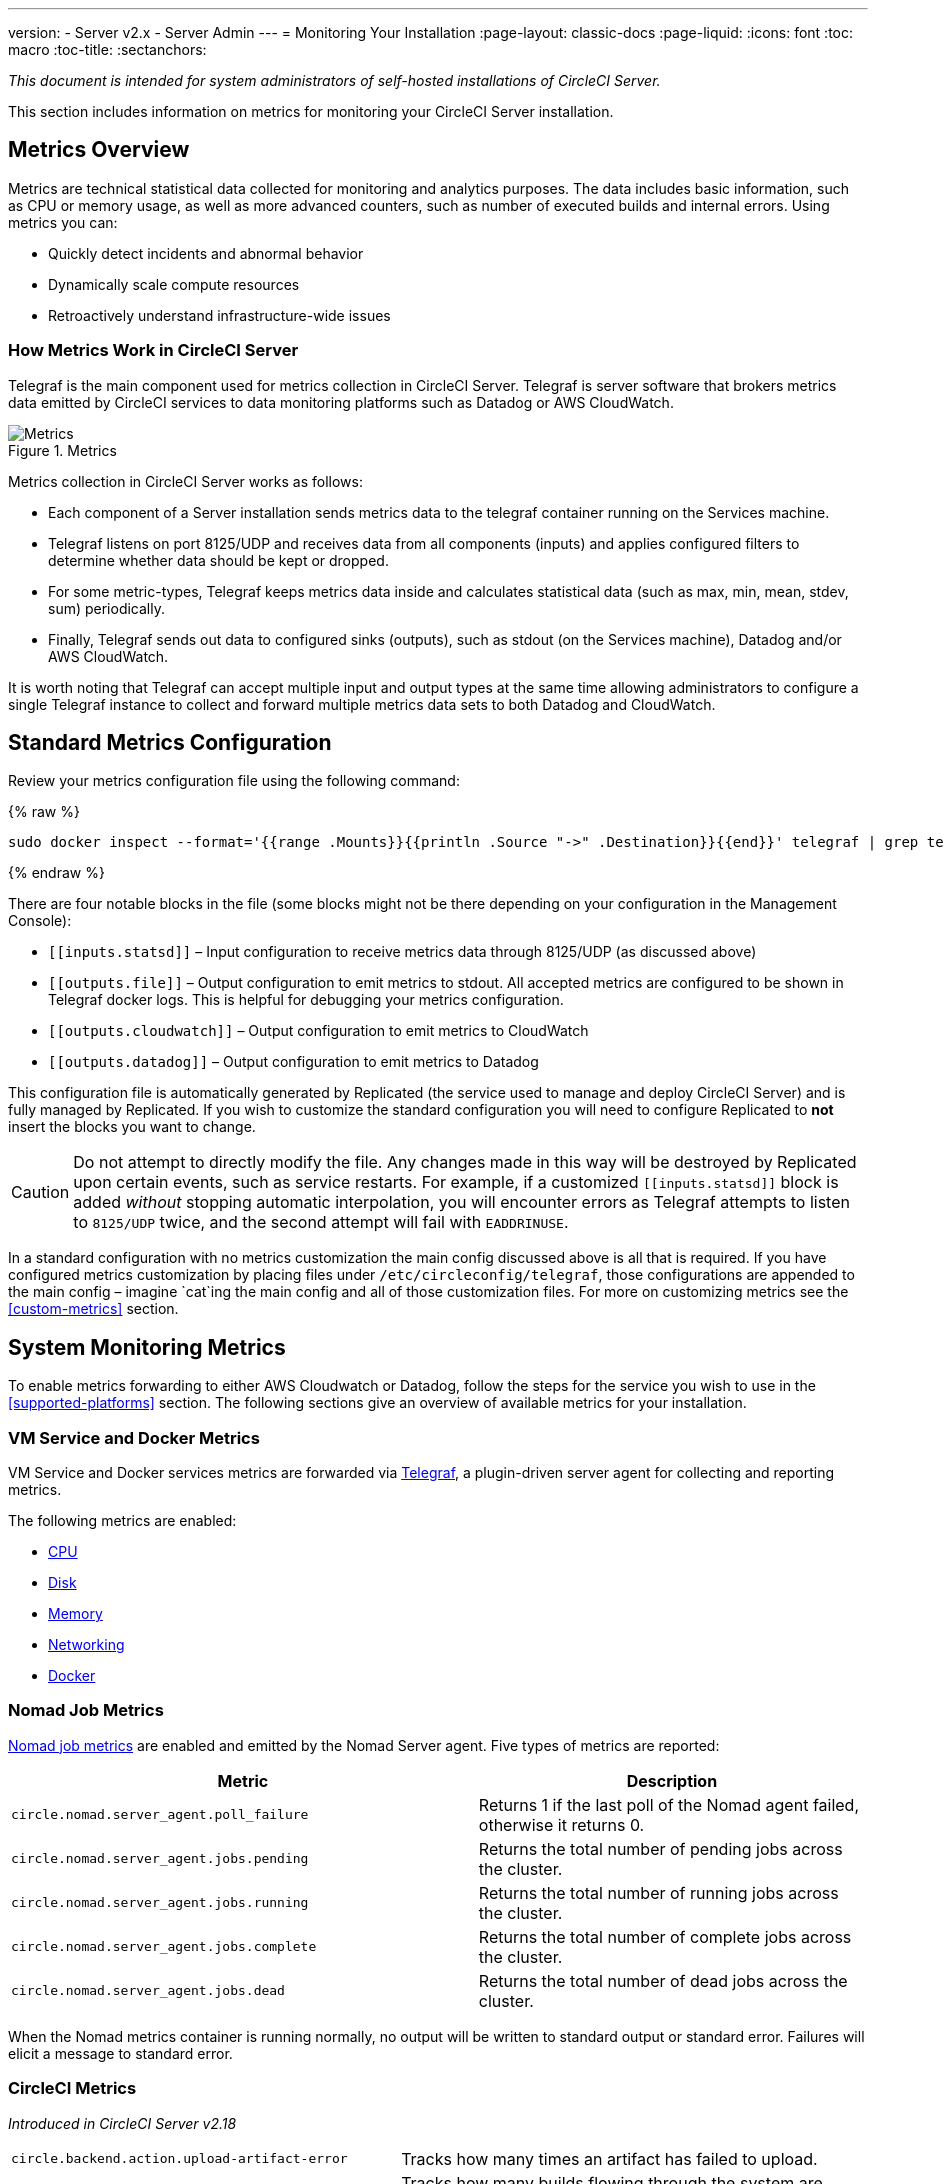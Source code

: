 ---
version:
- Server v2.x
- Server Admin
---
= Monitoring Your Installation
:page-layout: classic-docs
:page-liquid:
:icons: font
:toc: macro
:toc-title:
:sectanchors:

[.serveronly]_This document is intended for system administrators of self-hosted installations of CircleCI Server._

This section includes information on metrics for monitoring your CircleCI Server installation.

toc::[]

== Metrics Overview

Metrics are technical statistical data collected for monitoring and analytics purposes. The data includes basic information, such as CPU or memory usage, as well as more advanced counters, such as number of executed builds and internal errors. Using metrics you can:

* Quickly detect incidents and abnormal behavior
* Dynamically scale compute resources
* Retroactively understand infrastructure-wide issues

=== How Metrics Work in CircleCI Server

Telegraf is the main component used for metrics collection in CircleCI Server. Telegraf is server software that brokers metrics data emitted by CircleCI services to data monitoring platforms such as Datadog or AWS CloudWatch.

.Metrics
image::metrics.png[Metrics]

Metrics collection in CircleCI Server works as follows:

* Each component of a Server installation sends metrics data to the telegraf container running on the Services machine.
* Telegraf listens on port 8125/UDP and receives data from all components (inputs) and applies configured filters to determine whether data should be kept or dropped.
* For some metric-types, Telegraf keeps metrics data inside and calculates statistical data (such as max, min, mean, stdev, sum) periodically.
* Finally, Telegraf sends out data to configured sinks (outputs), such as stdout (on the Services machine), Datadog and/or AWS CloudWatch.

It is worth noting that Telegraf can accept multiple input and output types at the same time allowing administrators to configure a single Telegraf instance to collect and forward multiple metrics data sets to both Datadog and CloudWatch.

== Standard Metrics Configuration

Review your metrics configuration file using the following command:

ifndef::pdf[{% raw %}]
```sh
sudo docker inspect --format='{{range .Mounts}}{{println .Source "->" .Destination}}{{end}}' telegraf | grep telegraf.conf | awk '{ print $1 }' | xargs cat
```
ifndef::pdf[{% endraw %}]

There are four notable blocks in the file (some blocks might not be there depending on your configuration in the Management Console):

* `\[[inputs.statsd]]` – Input configuration to receive metrics data through 8125/UDP (as discussed above)
* `\[[outputs.file]]` – Output configuration to emit metrics to stdout. All accepted metrics are configured to be shown in Telegraf docker logs. This is helpful for debugging your metrics configuration.
* `\[[outputs.cloudwatch]]` – Output configuration to emit metrics to CloudWatch
* `\[[outputs.datadog]]` – Output configuration to emit metrics to Datadog

This configuration file is automatically generated by Replicated (the service used to manage and deploy CircleCI Server) and is fully managed by Replicated. If you wish to customize the standard configuration you will need to configure Replicated to **not** insert the blocks you want to change. 

CAUTION: Do not attempt to directly modify the file. Any changes made in this way will be destroyed by Replicated upon certain events, such as service restarts. For example, if a customized `\[[inputs.statsd]]` block is added _without_ stopping automatic interpolation, you will encounter errors as Telegraf attempts to listen to `8125/UDP` twice, and the second attempt will fail with `EADDRINUSE`.

In a standard configuration with no metrics customization the main config discussed above is all that is required. If you have configured metrics customization by placing files under `/etc/circleconfig/telegraf`, those configurations are appended to the main config – imagine `cat`ing the main config and all of those customization files. For more on customizing metrics see the <<custom-metrics>> section.

== System Monitoring Metrics

To enable metrics forwarding to either AWS Cloudwatch or Datadog, follow the steps for the service you wish to use in the <<supported-platforms>> section. The following sections give an overview of available metrics for your installation.

=== VM Service and Docker Metrics

VM Service and Docker services metrics are forwarded via https://github.com/influxdata/telegraf[Telegraf], a plugin-driven server agent for collecting and reporting metrics.

The following metrics are enabled:

* https://github.com/influxdata/telegraf/blob/master/plugins/inputs/cpu/README.md#cpu-time-measurements[CPU]
* https://github.com/influxdata/telegraf/blob/master/plugins/inputs/disk/README.md#metrics[Disk]
* https://github.com/influxdata/telegraf/blob/master/plugins/inputs/mem/README.md#metrics[Memory]
* https://github.com/influxdata/telegraf/blob/master/plugins/inputs/net/NET_README.md[Networking]
* https://github.com/influxdata/telegraf/tree/master/plugins/inputs/docker#metrics[Docker]

=== Nomad Job Metrics

https://www.nomadproject.io/docs/telemetry/metrics.html#job-metrics[Nomad job metrics] are enabled and emitted by the Nomad Server agent. Five types of metrics are reported:

[.table.table-striped]
[cols=2*, options="header", stripes=even]
[cols="6,5"]
|===
|Metric
|Description

|`circle.nomad.server_agent.poll_failure`
|Returns 1 if the last poll of the Nomad agent failed, otherwise it returns 0.

|`circle.nomad.server_agent.jobs.pending`
|Returns the total number of pending jobs across the cluster.

|`circle.nomad.server_agent.jobs.running`
|Returns the total number of running jobs across the cluster.

|`circle.nomad.server_agent.jobs.complete`
|Returns the total number of complete jobs across the cluster.

|`circle.nomad.server_agent.jobs.dead`
|Returns the total number of dead jobs across the cluster.
|===

When the Nomad metrics container is running normally, no output will be written to standard output or standard error. Failures will elicit a message to standard error.

=== CircleCI Metrics
_Introduced in CircleCI Server v2.18_

[.table.table-striped]
[cols=2*, stripes=even]
[cols="5,6"]
|===
| `circle.backend.action.upload-artifact-error`
| Tracks how many times an artifact has failed to upload.

| `circle.build-queue.runnable.builds`
| Tracks how many builds flowing through the system are considered runnable.

| `circle.dispatcher.find-containers-failed`
| Tracks how many 1.0 builds

| `circle.github.api_call`
| Tracks how many api calls CircleCI is making to github

| `circle.http.request`
| Tracks the response codes to CircleCi requests

| `circle.nomad.client_agent.*``
| Tracks nomad client metrics

| `circle.nomad.server_agent.*`
| Tracks how many nomad servers there are.

| `circle.run-queue.latency`
| Tracks how long it takes for a runnable build to be accepted.

| `circle.state.container-builder-ratio`
| Keeps track of how many containers exist per builder ( 1.0 only ).

| `circle.state.lxc-available`
| Tracks how many containers are available ( 1.0 only )

| `circle.state.lxc-reserved`
| Tracks how many containers are reserved/in use ( 1.0 only ).

| `circleci.cron-service.messaging.handle-message`
| Provides timing and counts for RabbitMQ messages processed by the `cron-service`

| `circleci.grpc-response`
| Tracks latency over the system grpc system calls.
|===

// There are a couple of nomad metrics in this table... they should maybe be moved to the section above? ^^

// Taken out of table until told otherwise
//| `Circle.vm-service.vm.assigned-vm`
// | Tracks how many vm’s are in use.

// | `Circle.vm-service.vms.delete.status`
// | Tracks how many vm’s we’re deleting at a given moment.

// | `Circle.vm-service.vms.get.status`
// | TBD (Tracks how many vm’s we have?)

// | `Circle.vm-service.vms.post.status`
// | TBD
<<<

== Supported Platforms

We have two built-in platforms for metrics and monitoring: AWS CloudWatch and DataDog. The sections below detail enabling and configuring each in turn.

=== AWS CloudWatch

To enable AWS CloudWatch complete the following:

1. Navigate to the settings page within your Management Console. You can use the following URL, substituting your CircleCI URL: `your-circleci-hostname.com:8800/settings#cloudwatch_metrics`.

2. Check Enabled under AWS CloudWatch Metrics to begin configuration.
+
.Enable Cloudwatch
image::metrics_aws_cloudwatch1.png[AWS CloudWatch]

==== AWS CloudWatch Configuration

There are two options for configuration:

* Use the IAM Instance Profile of the services box and configure your custom region and namespace.
+
.CloudWatch Region and Namespace
image::metrics_aws_cloudwatch2a.png[Configuration IAM]

* Alternatively, you may use your AWS Access Key and Secret Key along with your custom region and namespace.
+
.Access Key and Secret Key
image::metrics_aws_cloudwatch2b.png[Configuration Alt]

After saving you can *verify* that metrics are forwarding by going to your AWS CloudWatch console.

=== DataDog

To enable Datadog complete the following:

// 1. Disable Telegraf - at this time both Datadog and Telegraf require port 8125
. Navigate your Management Console Settings. You can use the following URL, substituting your CircleCI hostname: `your-circleci-hostname.com:8800/settings#datadog_metrics`

. Check Enabled under Datadog Metrics to begin configuration.
+
.Enable Datadog Metrics
image::metrics_datadog1.png[Enable DataDog]

. Enter your DataDog API Key. You can verify that metrics are forwarding by going to your DataDog metrics summary.
+
.Enter Datadog API key
image::metrics_datadog2.png[DataDog API Key]

== Custom Metrics

Custom Metrics using a Telegraf configuration file allows for more fine grained control than allowing Replicated to forward standard metrics to Datadog or AWS Cloudwatch.

The basic Server metrics configuration assumes fundamental use cases only. It might be beneficial to customize the way metrics are handled for your installation in the following ways:

* Forward metrics data to your preferred platform (e.g. your own InfluxDB instance)
* Monitor additional metrics in order to detect specific events
* Reduce the number of metrics sent to data analysis platforms (to reduce gross operation costs)

=== 1. Disable Standard Metrics Setup

Disable Replicated's interpolation of the Telegraf configuration to fully customize [[inputs.statsd]] and outputs:

. Open the Management Console.
. On the **Settings** page, go to **Custom Metrics** section and enable the "Use custom telegraf metrics" option.
+
.Custom Metrics
image::custom_metrics.png[Custom Metrics]
. Scroll down to save the change and restart services.

NOTE: There will be a downtime along with a service restart. After disabling it you will have to manually configure outputs to Datadog and/or CloudWatch, regardless of configurations on Replicated.

=== 2. Create your Customized Config

Now you are ready to do anything Telegraf supports! All you need to provide is a valid Telegraf config file.

. SSH into the Services machine
. Add the following to `/etc/circleconfig/telegraf/statsd.conf`
+
```
[[inputs.statsd]]
        service_address = ":8125"
        parse_data_dog_tags = true
        metric_separator = "."
        namepass = []
```
. Under `namepass` add any metrics you wish to receive, the example below shows choosing to configure just the first 4 from the list above. (See below for some additional example configs):
+
```
[[inputs.statsd]]
        service_address = ":8125"
        parse_data_dog_tags = true
        metric_separator = "."
        namepass = [
            "circle.backend.action.upload-artifact-error",
            "circle.build-queue.runnable.builds",
            "circle.dispatcher.find-containers-failed",
            "circle.github.api_call"
          ]
```
. Restart the telegraf container by running: `sudo docker restart telegraf`

NOTE: See the https://github.com/influxdata/telegraf/blob/master/README.md[Telegraf README] for further config syntax details.

[discrete]
==== Sample Telegraph Configuration

[discrete]
===== Scenario 1: Record standard metrics to two InfluxDB instances

The example below records default metrics to two InfluxDB instances: One is your on-premises InfluxDB server (`your-influx-db-instance.example.com`), and the other is https://cloud2.influxdata.com/[InfluxDB Cloud 2].

```
[[inputs.statsd]]
  service_address = ":8125"
  parse_data_dog_tags = true
  metric_separator = "."
  namepass = [
    "circle.backend.action.upload-artifact-error",
    "circle.build-queue.runnable.builds",
    "circle.dispatcher.find-containers-failed",
    "circle.github.api_call",
    "circle.http.request",
    "circle.nomad.client_agent.*",
    "circle.nomad.server_agent.*",
    "circle.run-queue.latency",
    "circle.state.container-builder-ratio",
    "circle.state.lxc-available",
    "circle.state.lxc-reserved",
    "circle.vm-service.vm.assigned-vm",
    "circle.vm-service.vms.delete.status",
    "circle.vm-service.vms.get.status",
    "circle.vm-service.vms.post.status",
    "circleci.cron-service.messaging.handle-message",
    "circleci.grpc-response"
  ]

[[outputs.influxdb]]
  url = "http://your-influx-db-instance.example.com:8086"
  database = "circleci"

[[outputs.influxdb_v2]]
  urls = ["https://us-central1-1.gcp.cloud2.influxdata.com"]
  token = "YOUR_TOKEN_HERE"
  organization = "circle@example.com"
  bucket = "circleci"
```

[discrete]
===== Scenario 2: Record all metrics to Datadog

The standard configuration handles only selected metrics, and there are many metrics discarded by Telegraf. If you want to receive this discarded, sophisticated data, such as JVM stats and per-container CPU usage, you can keep all received metrics by removing namepass filter. This example also illustrates how to configure metrics emission to Datadog. As discussed above, you need manual configuration for outputs to Datadog regardless of configurations on Replicated.

CAUTION: This scenario leads to very large amounts of data.

```
[[inputs.statsd]]
  service_address = ":8125"
  parse_data_dog_tags = true
  metric_separator = "."

[[outputs.datadog]]
  apikey = 'YOUR_API_KEY_HERE'
```

[discrete]
===== Scenario 3: Send limited metrics to CloudWatch

AWS charges fees for CloudWatch per series of scalar (i.e. at the level of "mean" or "sum"). Since multiple fields (e.g. mean, max, min and sum) are calculated for each metrics key (e.g. `circle.run-queue.latency`) and some fields can be redundant, you might want to select which fields are sent to CloudWatch. This can be achieved by configuring `\[[outputs.cloudwatch]]` with `fieldpass`. You also may declare `\[[outputs.cloudwatch]]` multiple times to pick up multiple metrics, as illustrated below.

```
[[inputs.statsd]]
  # Accept all metrics at input level to 1) enable output configurations without thinking of inputs, and to 2) dump discarded metrics to stdout just in case.
  service_address = ":8125"
  parse_data_dog_tags = true
  metric_separator = "."

[[outputs.cloudwatch]]
    # Fill in these two variables if you need to access CloudWatch with an IAM User, not an IAM Role attached to your Services box
    # access_key = 'ACCESS'
    # secret_key = 'SECRET'

    # Specify region for CloudWatch
    region = 'ap-northeast-1'
    # Specify namespace for easier monitoring
    namespace = 'my-circleci-server'

    # Name of metrics key to record
    namepass = ['circle.run-queue.latency']
    # Name of metrics field to record; key and field are delimited by an underscore (_)
    fieldpass = ['mean']

[[outputs.cloudwatch]]
    # Outputs can be specified multiple times.

    # Fill in these two variables if you need to access CloudWatch with an IAM User, not an IAM Role attached to your Services box
    # access_key = 'ACCESS'
    # secret_key = 'SECRET'

    # Specify region for CloudWatch
    region = 'ap-northeast-1'
    # Specify namespace for easier monitoring
    namespace = 'my-circleci-server'

    # Name of metrics key to record
    namepass = ['mem']
    # Name of metrics field to record; key and field are delimited by an underscore (_)
    fieldpass = ['available_percent']
```

== Additional Tips

You may check the logs by running `docker logs -f telegraf` to confirm your output provider (e.g. influx) is listed in the configured outputs. Additionally, if you would like to ensure that all metrics in an installation are tagged against an environment you could place the following code in your config:

```yaml
[global_tags]
Env="<staging-circleci>"
```

Please see the InfluxDB https://github.com/influxdata/influxdb#installation[documentation] for default and advanced installation steps.

CAUTION: Any changes to the config will require a restart of the CircleCI application which will require downtime.

// Extra Metics info not currently included
////
### Datadog Dashboard Configuration

This section shows you how to set up a Datadog dashboard for CircleCI metrics. We also provide descriptions of the metrics we currently support.

NOTE: CircleCI metrics are subject to change. The names of individual metrics may change, as well as their scope and monitoring options. Any changes will take place along with our usual release cycle and will be flagged up in our Changelog**

\newpage

#### The dashboard

Below is an image of our Datadog dashboard showing graphs for Make Workflow, Run queue, Time to complete Workflow, Count of Workflows completed by Status, and Build Service Latency.

![DataDog Dashboard](images/datadog-0.png)

#### JSON dashboard creation

The following JSON is for the dashboard shown above. You can use this to build the dashboard for your CircleCI Server installation:

\pagebreak

\tiny

```
{
   "notify_list":null,
   "description":"created by support@circleci.com",
   "template_variables":[

   ],
   "is_read_only":false,
   "id":"b44-4vy-w6r",
   "title":"Critical Path: Jobs",
   "url":"/dashboard/b44-4vy-w6r/critical-path-customer-builds",
   "created_at":"2018-10-25T07:28:08.108516+00:00",
   "modified_at":"2019-03-19T08:54:28.109067+00:00",
   "author_handle":"paulrobinson@circleci.com",
   "widgets":[
      {
         "definition":{
            "requests":[
               {
                  "q":"max:workflows_conductor.messaging.make_workflow.time_since_push.avg{*}",
                  "style":{
                     "line_width":"normal",
                     "palette":"warm",
                     "line_type":"solid"
                  },
                  "display_type":"line"
               },
               {
                  "q":"max:workflows_conductor.messaging.make_workflow.time_since_push.median{*}",
                  "style":{
                     "line_width":"normal",
                     "palette":"cool",
                     "line_type":"solid"
                  },
                  "display_type":"area"
               }
            ],
            "type":"timeseries",
            "title":"Make Workflow: Time since push (mean/median) (ms)"
         },
         "id":380774989
      },
      {
         "definition":{
            "requests":[
               {
                  "q":"max:workflows_conductor.messaging.make_workflow.time_since_push.95percentile{*}",
                  "style":{
                     "line_width":"normal",
                     "palette":"dog_classic",
                     "line_type":"solid"
                  },
                  "display_type":"line"
               }
            ],
            "type":"timeseries",
            "title":"Make Workflow: Time since push (95th percentile - ms)"
         },
         "id":395803486
      },
      {
         "definition":{
            "requests":[
               {
                  "q":"avg:circle.run_queue.latency.avg{platform:picard}",
                  "style":{
                     "line_width":"normal",
                     "palette":"dog_classic",
                     "line_type":"solid"
                  },
                  "display_type":"line"
               }
            ],
            "type":"timeseries",
            "title":"Run queue: Time to job started (avg) ms"
         },
         "id":381397080
      },
      {
         "definition":{
            "requests":[
               {
                  "q":"max:workflows_conductor.execute_workflow.time_to_complete.avg{*} by {status}",
                  "style":{
                     "line_width":"normal",
                     "palette":"dog_classic",
                     "line_type":"solid"
                  },
                  "display_type":"area"
               },
               {
                  "q":"max:workflows_conductor.execute_workflow.time_to_complete.median{*} by {status}",
                  "style":{
                     "line_width":"normal",
                     "palette":"dog_classic",
                     "line_type":"solid"
                  },
                  "display_type":"line"
               }
            ],
            "yaxis":{
               "include_zero":false
            },
            "type":"timeseries",
            "title":"Time to complete workflow Mean/Median in ms (Success/Failure/Error)"
         },
         "id":395476806
      },
      {
         "definition":{
            "requests":[
               {
                  "q":"max:workflows_conductor.execute_workflow.time_to_complete.95percentile{*} by {status}",
                  "style":{
                     "line_width":"normal",
                     "palette":"dog_classic",
                     "line_type":"solid"
                  },
                  "display_type":"line"
               }
            ],
            "yaxis":{
               "include_zero":false
            },
            "type":"timeseries",
            "title":"Time to complete workflow 95th percentile ms (Success/Failure/Error)"
         },
         "id":395804031
      },
      {
         "definition":{
            "requests":[
               {
                  "q":"max:workflows_conductor.execute_workflow.time_to_complete.count{*} by {status}.as_count()",
                  "style":{
                     "line_width":"normal",
                     "palette":"dog_classic",
                     "line_type":"solid"
                  },
                  "display_type":"line"
               }
            ],
            "type":"timeseries",
            "title":"Count of workflows completed by Status"
         },
         "id":393871870
      },
      {
         "definition":{
            "requests":[
               {
                  "q":"max:builds_service.service.process_build.max{*}.rollup(max)",
                  "style":{
                     "line_width":"normal",
                     "palette":"dog_classic",
                     "line_type":"solid"
                  },
                  "display_type":"line"
               },
               {
                  "q":"avg:builds_service.service.process_build.median{*}.rollup(avg)",
                  "style":{
                     "line_width":"normal",
                     "palette":"dog_classic",
                     "line_type":"solid"
                  },
                  "display_type":"line"
               }
            ],
            "type":"timeseries",
            "title":"Build Service Latency (time to process a build)"
         },
         "id":3833057922780384
      }
   ],
   "layout_type":"ordered"
}
```

\normalsize

#### The Metrics

Following are descriptions of the specific metrics related to workflows, followed by dashboard screengrabs with those metrics highlighted:

`workflows_conductor.messaging.make_workflow.time_since_push.avg` (gauge)

* Average time from a trigger (GitHub hook) entering CircleCI and the workflow being created, shown in milliseconds.

<!--- `workflows_conductor.execute_workflow.time_to_complete.median` (gauge): Median time to execute a workflow, shown in milliseconds.--->

<!--`workflows_conductor.execute_workflow.time_to_complete.avg` (gauge)

* Average time to execute a workflow, shown in milliseconds.

![workflows_conductor.messaging.make_workflow.time_since_push.avg (gauge) Average time to make a workflow](images/datadog-1.png)

<!---![workflows_conductor.execute_workflow.time_to_complete.median (gauge): Median time to execute a workflow, shown in milliseconds](images/datadog-2.png)--->

<!---[workflows_conductor.messaging.make_workflow.time_since_push.median (gauge): Median time to make a workflow, shown as millisecond](images/datadog-3.png)--->

<!--![workflows_conductor.execute_workflow.time_to_complete.avg (gauge): Average time to execute a workflow](images/datadog-4.png)

\pagebreak

## Monitoring Tasks

The following section describes actions to take when a threshold is exceeded for a monitored metric, for the Workflows, API-service, Nomad, or VM service.

### Workflows

#### Workflow message timing outliers

`workflows_conductor.engine_handler.messages.timing.95percentile`

**Notes/Actions**: This metric is a good indicator that work is proceeding in a timely manner. If timing threshold is exceeded, complete the following steps:

1. Check `workflows-conductor` logs. If logging isn't happening, restart.
2. Check for exceptions from the workflows-conductor containers.

#### Number of messages received

`workflows_conductor.engine_handler.messages.timing.count`

**Notes/Actions**: This metric is a good indicator that work is flowing through the system. If message count drops to zero, complete the following steps:

1. Restart the `workflows-conductor` container
2. Check `workflows-conductor` logs. If logging isn't happening, restart
3. Check Github webhooks are being recieved to trigger jobs
4. Check for exceptions from `workflows-conductor` or `frontend` containers

#### Average time taken for Workflows to complete

`workflows_conductor.execute_workflow.time_to_complete.avg`

**Notes/Actions**: Some variation here is expected due to fluctuations in job and usage queue times. If threshold is exceeded, complete the following steps:

1. Check `workflows-conductor` logs. If logging isn't happening, restart.
2. Check `domain-service` logs. If logging isn't happening, restart.
3. Check `contexts-service` logs. If logging isn't happening, restart.
4. Check `permissions-service` logs. If logging isn't happening, restart.
5. Check for exceptions from `workflows-conductor`, `domain-service`, `contexts-service` and `permissions-service` containers.

<!--- `workflows_conductor.execute_workflow.time_to_complete.median`
Indicates TBD, if threshold is exceeded, complete the following steps:
1. TBD
2. TBD
3. TBD--->

<!--#### Workflows conductor memory used

`jvm.memory.total.used`

**Tag filter**: `service:workflows-conductor`

**Notes/Actions**: Indicates the amount of memory used by the Workflows Conductor service. If threshold is exceeded restart the `workflows-conductor`

\pagebreak

### API-service

The following metrics can be inspected to get diagnostic information on how the API service is running.

#### Average API response time

`backplane.ring.http_request.avg`

**Tag filter**: `service:api-service`

**Notes/ Actions**: Indicates the average response time from the API is increasing.

#### Number of API requests

`backplane.ring.http_request.count`

**Tag filter**: `service:api-service`

**Notes/Actions**: Indicates a high number of API requests.

#### Maximum time to return an API response

`backplane.ring.http_request.max`

**Tag filter**: `service:api-service`

#### Slow API response speed

`backplane.ring.http_request.95percentile`

**Tag filter**: `service:api-service`

#### Number of active threads in the JVM

`jvm.thread.count`

**Tag filter**: `service:api-service`

**Notes/Actions**: If this count goes above 1000, set `DOMAIN_SERVICE_REFRESH_USERS` environment variable to `false`.

#### GraphQL Resolver

`circleci.api_service.graphql.resolver.avg`

**Tag filter**: `service:api-service`

**Notes/Actions**: This metric can be split up using `type` tags to determine downstream service issues. If the threshold is exceeded across types, complete the following steps:

1. Take a thread dump of the api-service
2. Restart
3. Supply the thread dump with any tickets

If the slowdown is only for a subset of types, then inspect metrics for the corresponding service.

### Nomad

#### Average latency of builds in queue

`circle.run_queue.latency.avg`

**Notes/Actions**: Captures backup between CircleCI and Nomad. If threshold is exceeded, add additional capacity to Nomad or your VM pool.

## Monitor Settings

This section describes threshold settings for the Nomad, Domain, Workflows and VM Service to monitor common failure conditions and checks or corrective actions for each condition.

### Nomad

#### More than 10 recent jobs failed on {host}

`sum(last_10m):sum:build_agent.infra_failed{env:prod} by {host}.as_count() > 10`

**Notes/Actions**: This may indicate a bad host.

#### A number of builds are queued due to Nomad capacity

```
min(last_10m):avg:circle.run_queue.latency.avg /
{env:production,platform:picard} > 65000
```

**Notes/Actions**: Scale up the number of Nomad clients.

### Domain Service

#### Error rate increased

\footnotesize

```
avg(last_5m):default(sum:circle.domain_service.users.id.get.status{!status:200,!status:202}.as_count(), 0) /
default(sum:circle.domain_service.users.id.get.status{*}.as_count(), 0) >= 0.5
```
\normalsize

**Notes/Actions**: This might indicate problems with GitHub, check for exceptions in `domain-service` logs.

### Permissions Service

#### Error rate increased

\footnotesize

```
avg(last_5m):( default(sum:circle.permissions_service.permissions.get.status{status:500}.as_count(), 0)
+ default(sum:circle.permissions_service.permissions.get.status{status:502}.as_count(), 0)
+ default(sum:circle.permissions_service.permissions.get.status{status:503}.as_count(), 0)
+ default(sum:circle.permissions_service.permissions.get.status{status:504}.as_count(), 0) ) /
( default(sum:circle.permissions_service.permissions.get.status{status:200}.as_count(), 0)
+ default(sum:circle.permissions_service.permissions.get.status{status:202}.as_count(), 0) ) >= 0.2
```

\normalsize

**Notes/Actions**: This might indicate problems with `domain-service`, check for exceptions in `permissions-service` and `domain-service` logs.

### Workflows

#### gRPC error rate is elevated

```
avg(last_10m):sum:grpc_response.count /
{service:workflows-conductor,!status:ok}.as_count() /
sum:grpc_response.count{service:workflows-conductor}.as_count() > 0.2
```

**Notes/Actions**: Check for exceptions from `workflows-conductor`, `domain-service`, `contexts-service` and `permissions-service`.

#### No scheduled workflows have run in the last 5 minutes

```
sum(last_5m):sum:workflows_conductor.trigger.decision /
{decision:success}.as_count() < 1
```

**Notes/Actions**: Perform the following corrective actions:

1. Check `cron-service` logs. If logging isn't happening, restart.
2. Check for exceptions from `cron-service` and `workflows-conductor`.

### VM Service

#### VM service is responding with 5x errors
\footnotesize

```
sum(last_1m):sum:circle.vm_service.vms.get.status /
{status:500}.as_count() + /
sum:circle.vm_service.vms.get.status{status:503}.as_count() + /
sum:circle.vm_service.vms.get.status{status:504}.as_count() + /
sum:circle.vm_service.vms.post.status{status:500}.as_count() + /
sum:circle.vm_service.vms.post.status{status:504}.as_count() + /
sum:circle.vm_service.vms.delete.status{status:500}.as_count() + /
sum:circle.vm_service.vms.delete.status{status:503}.as_count() + /
sum:circle.vm_service.vms.delete.status{status:504}.as_count() > 3
```
\normalsize

**Notes/Actions**: Check VM service metrics to identify root cause.

#### Multiple VM service provisioning errors

```
sum(last_10m):sum:build_agent.machine.created.count /
{result:error} by {resource_class_id}.as_count() > 50
```

**Notes/Actions**: This may be indicative of an issue like rate-limiting.

#### VM machine provisioning taking too long
\footnotesize

```
avg(last_5m):avg:build_agent.machine.created.avg /
{result:succeeded,resource_class_id:l1.medium, /
!docker_layer_caching:true} > 180000
```

\normalsize

**Notes/Actions**: Check VM service metrics to look for potential problems (this monitor could also be related to disk IOPS contention).-->
////
